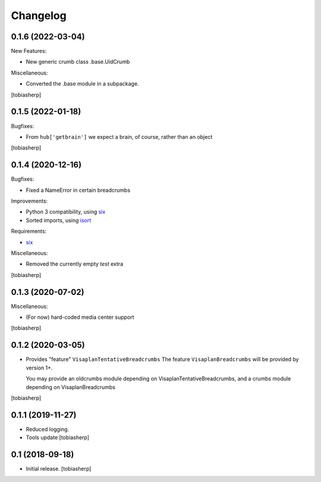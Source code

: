 Changelog
=========


0.1.6 (2022-03-04)
------------------

New Features:

- New generic crumb class .base.UidCrumb

Miscellaneous:

- Converted the .base module in a subpackage.

[tobiasherp]


0.1.5 (2022-01-18)
------------------

Bugfixes:

- From ``hub['getbrain']`` we expect a brain, of course, rather than an object

[tobiasherp]


0.1.4 (2020-12-16)
------------------

Bugfixes:

- Fixed a NameError in certain breadcrumbs

Improvements:

- Python 3 compatibility, using six_
- Sorted imports, using isort_

Requirements:

- six_

Miscellaneous:

- Removed the currently empty `test` extra

[tobiasherp]


0.1.3 (2020-07-02)
------------------

Miscellaneous:

- (For now) hard-coded media center support

[tobiasherp]


0.1.2 (2020-03-05)
------------------

- Provides "feature" ``VisaplanTentativeBreadcrumbs``
  The feature ``VisaplanBreadcrumbs`` will be provided by version 1+.

  You may provide an oldcrumbs module depending on VisaplanTentativeBreadcrumbs,
  and a crumbs module depending on VisaplanBreadcrumbs

[tobiasherp]


0.1.1 (2019-11-27)
------------------

- Reduced logging.

- Tools update
  [tobiasherp]


0.1 (2018-09-18)
----------------

- Initial release.
  [tobiasherp]

.. _isort: https://pypi.org/project/isort
.. _six: https://pypi.org/project/six
